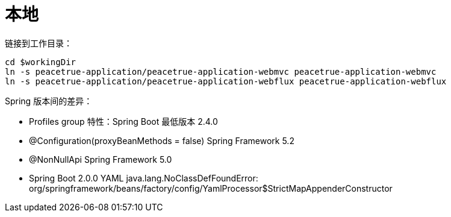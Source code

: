 = 本地

链接到工作目录：

[source%nowrap,bash,subs="attributes"]
----
cd $workingDir
ln -s peacetrue-application/peacetrue-application-webmvc peacetrue-application-webmvc
ln -s peacetrue-application/peacetrue-application-webflux peacetrue-application-webflux
----

Spring 版本间的差异：

* Profiles group 特性：Spring Boot 最低版本 2.4.0
* @Configuration(proxyBeanMethods = false) Spring Framework 5.2
* @NonNullApi Spring Framework 5.0
* Spring Boot 2.0.0 YAML java.lang.NoClassDefFoundError: org/springframework/beans/factory/config/YamlProcessor$StrictMapAppenderConstructor




